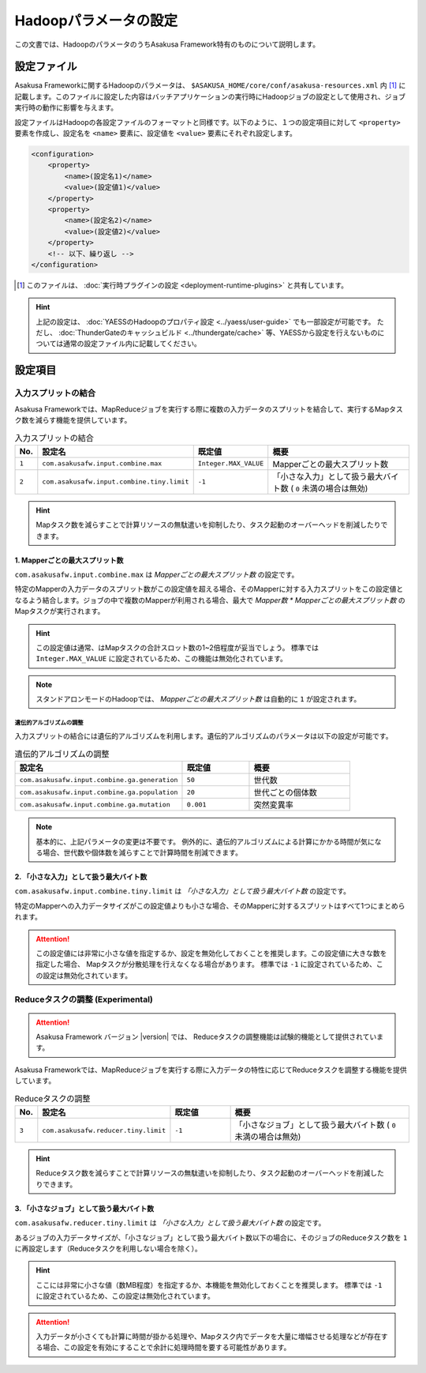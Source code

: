 ======================
Hadoopパラメータの設定
======================

この文書では、HadoopのパラメータのうちAsakusa Framework特有のものについて説明します。

設定ファイル
============
Asakusa Frameworkに関するHadoopのパラメータは、 ``$ASAKUSA_HOME/core/conf/asakusa-resources.xml`` 内 [#]_ に記載します。このファイルに設定した内容はバッチアプリケーションの実行時にHadoopジョブの設定として使用され、ジョブ実行時の動作に影響を与えます。

設定ファイルはHadoopの各設定ファイルのフォーマットと同様です。以下のように、１つの設定項目に対して ``<property>`` 要素を作成し、設定名を ``<name>`` 要素に、設定値を ``<value>`` 要素にそれぞれ設定します。

..  code-block:: sh

    <configuration>
        <property>
            <name>(設定名1)</name>
            <value>(設定値1)</value>
        </property>
        <property>
            <name>(設定名2)</name>
            <value>(設定値2)</value>
        </property>
        <!-- 以下、繰り返し -->
    </configuration>

..  [#] このファイルは、 :doc:`実行時プラグインの設定 <deployment-runtime-plugins>` と共有しています。

..  hint::
    上記の設定は、 :doc:`YAESSのHadoopのプロパティ設定 <../yaess/user-guide>` でも一部設定が可能です。
    ただし、 :doc:`ThunderGateのキャッシュビルド <../thundergate/cache>` 等、YAESSから設定を行えないものについては通常の設定ファイル内に記載してください。

設定項目
========

入力スプリットの結合
--------------------
Asakusa Frameworkでは、MapReduceジョブを実行する際に複数の入力データのスプリットを結合して、実行するMapタスク数を減らす機能を提供しています。

..  list-table:: 入力スプリットの結合
    :widths: 2 20 10 30
    :header-rows: 1

    * - No.
      - 設定名
      - 既定値
      - 概要
    * - ``1``
      - ``com.asakusafw.input.combine.max``
      - ``Integer.MAX_VALUE``
      - Mapperごとの最大スプリット数
    * - ``2``
      - ``com.asakusafw.input.combine.tiny.limit``
      - ``-1``
      - 「小さな入力」として扱う最大バイト数 ( ``0`` 未満の場合は無効)

..  hint::
    Mapタスク数を減らすことで計算リソースの無駄遣いを抑制したり、タスク起動のオーバーヘッドを削減したりできます。

1. Mapperごとの最大スプリット数
~~~~~~~~~~~~~~~~~~~~~~~~~~~~~~~
``com.asakusafw.input.combine.max`` は `Mapperごとの最大スプリット数` の設定です。

特定のMapperの入力データのスプリット数がこの設定値を超える場合、そのMapperに対する入力スプリットをこの設定値となるよう結合します。ジョブの中で複数のMapperが利用される場合、最大で `Mapper数 * Mapperごとの最大スプリット数` のMapタスクが実行されます。

..  hint::
    この設定値は通常、はMapタスクの合計スロット数の1~2倍程度が妥当でしょう。
    標準では ``Integer.MAX_VALUE`` に設定されているため、この機能は無効化されています。

..  note::
    スタンドアロンモードのHadoopでは、 `Mapperごとの最大スプリット数` は自動的に ``1`` が設定されます。

遺伝的アルゴリズムの調整
^^^^^^^^^^^^^^^^^^^^^^^^
入力スプリットの結合には遺伝的アルゴリズムを利用します。遺伝的アルゴリズムのパラメータは以下の設定が可能です。

..  list-table:: 遺伝的アルゴリズムの調整
    :widths: 5 2 3
    :header-rows: 1

    * - 設定名
      - 既定値
      - 概要
    * - ``com.asakusafw.input.combine.ga.generation``
      - ``50``
      - 世代数
    * - ``com.asakusafw.input.combine.ga.population``
      - ``20``
      - 世代ごとの個体数
    * - ``com.asakusafw.input.combine.ga.mutation``
      - ``0.001``
      - 突然変異率

..  note::
    基本的に、上記パラメータの変更は不要です。
    例外的に、遺伝的アルゴリズムによる計算にかかる時間が気になる場合、世代数や個体数を減らすことで計算時間を削減できます。

2. 「小さな入力」として扱う最大バイト数
~~~~~~~~~~~~~~~~~~~~~~~~~~~~~~~~~~~~~~~
``com.asakusafw.input.combine.tiny.limit`` は `「小さな入力」として扱う最大バイト数` の設定です。

特定のMapperへの入力データサイズがこの設定値よりも小さな場合、そのMapperに対するスプリットはすべて1つにまとめられます。

..  attention::
    この設定値には非常に小さな値を指定するか、設定を無効化しておくことを推奨します。この設定値に大きな数を指定した場合、 Mapタスクが分散処理を行えなくなる場合があります。 
    標準では ``-1`` に設定されているため、この設定は無効化されています。

Reduceタスクの調整 (Experimental)
---------------------------------
..  attention::
    Asakusa Framework バージョン |version| では、 Reduceタスクの調整機能は試験的機能として提供されています。

Asakusa Frameworkでは、MapReduceジョブを実行する際に入力データの特性に応じてReduceタスクを調整する機能を提供しています。

..  list-table:: Reduceタスクの調整
    :widths: 2 20 10 30
    :header-rows: 1

    * - No.
      - 設定名
      - 既定値
      - 概要
    * - ``3``
      - ``com.asakusafw.reducer.tiny.limit``
      - ``-1``
      - 「小さなジョブ」として扱う最大バイト数 ( ``0`` 未満の場合は無効)

..  hint::
    Reduceタスク数を減らすことで計算リソースの無駄遣いを抑制したり、タスク起動のオーバーヘッドを削減したりできます。

3. 「小さなジョブ」として扱う最大バイト数
~~~~~~~~~~~~~~~~~~~~~~~~~~~~~~~~~~~~~~~~~
``com.asakusafw.reducer.tiny.limit`` は `「小さな入力」として扱う最大バイト数` の設定です。

あるジョブの入力データサイズが、「小さなジョブ」として扱う最大バイト数以下の場合に、そのジョブのReduceタスク数を ``1`` に再設定します（Reduceタスクを利用しない場合を除く）。

..  hint::
    ここには非常に小さな値（数MB程度）を指定するか、本機能を無効化しておくことを推奨します。
    標準では ``-1`` に設定されているため、この設定は無効化されています。

..  attention::
    入力データが小さくても計算に時間が掛かる処理や、Mapタスク内でデータを大量に増幅させる処理などが存在する場合、この設定を有効にすることで余計に処理時間を要する可能性があります。
   
